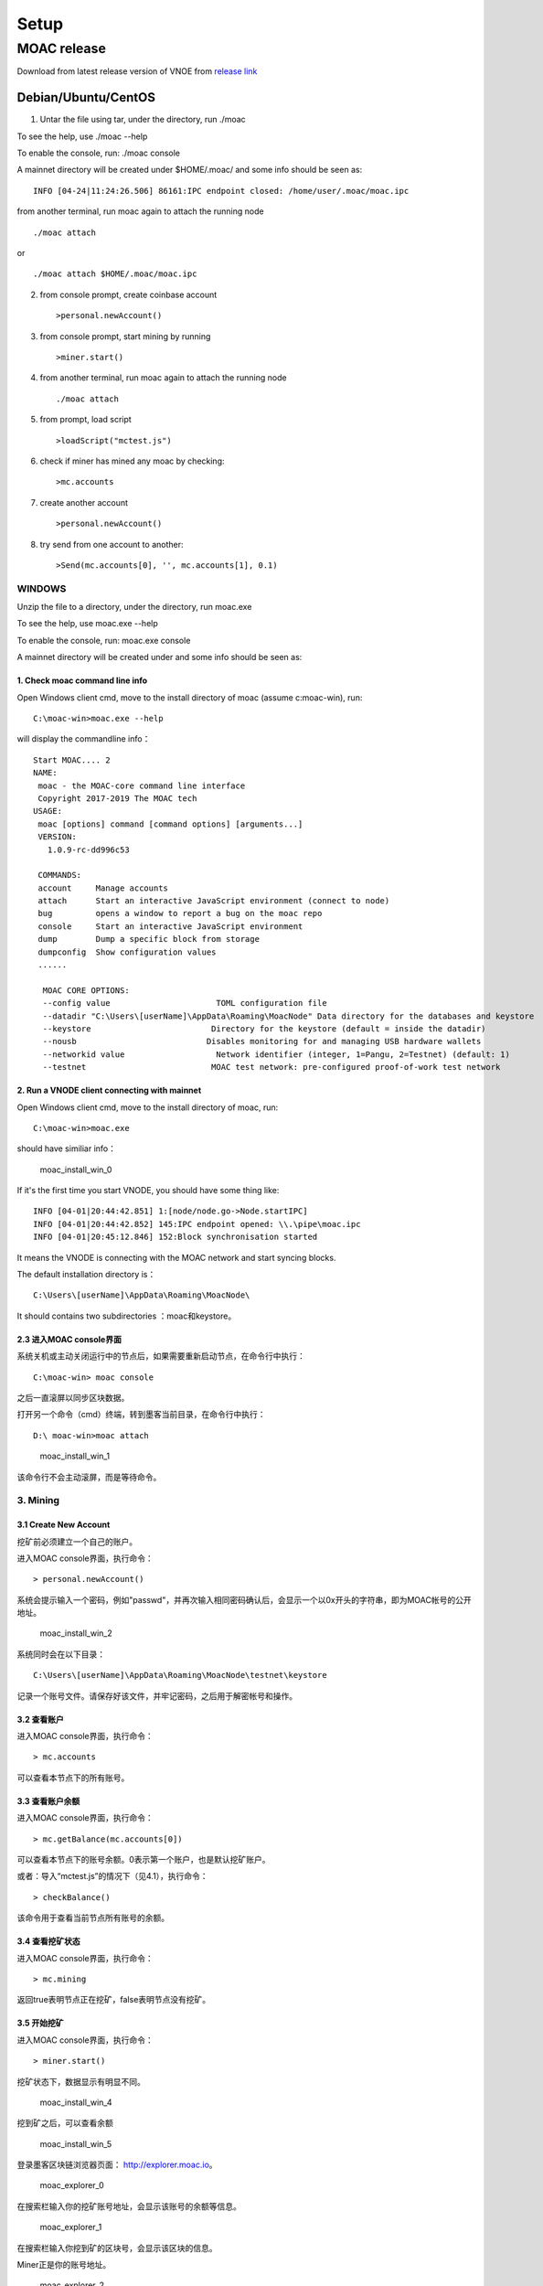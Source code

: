 Setup
=========

MOAC release
------------

Download from latest release version of VNOE from `release
link <https://github.com/MOACChain/moac-core/releases>`__

Debian/Ubuntu/CentOS
~~~~~~~~~~~~~~~~~~~~

1. Untar the file using tar, under the directory, run ./moac

To see the help, use ./moac --help

To enable the console, run: ./moac console

A mainnet directory will be created under $HOME/.moac/ and some info
should be seen as:

::

    INFO [04-24|11:24:26.506] 86161:IPC endpoint closed: /home/user/.moac/moac.ipc 

from another terminal, run moac again to attach the running node

::

    ./moac attach 

or

::

    ./moac attach $HOME/.moac/moac.ipc

2. from console prompt, create coinbase account

   ::

       >personal.newAccount()

3. from console prompt, start mining by running

   ::

       >miner.start()

4. from another terminal, run moac again to attach the running node

   ::

       ./moac attach

5. from prompt, load script

   ::

       >loadScript("mctest.js")

6. check if miner has mined any moac by checking:

   ::

       >mc.accounts

7. create another account

   ::

       >personal.newAccount()

8. try send from one account to another:

   ::

       >Send(mc.accounts[0], '', mc.accounts[1], 0.1)

WINDOWS
^^^^^^^

Unzip the file to a directory, under the directory, run
moac.exe

To see the help, use moac.exe --help

To enable the console, run: moac.exe console

A mainnet directory will be created under  and some info
should be seen as:

1. Check moac command line info
''''''''''''''''

Open Windows client cmd, move to the install directory of moac (assume c:\moac-win), run:

::

    C:\moac-win>moac.exe --help

will display the commandline info：

::

  Start MOAC.... 2
  NAME:
   moac - the MOAC-core command line interface
   Copyright 2017-2019 The MOAC tech 
  USAGE:
   moac [options] command [command options] [arguments...]
   VERSION:
     1.0.9-rc-dd996c53
   
   COMMANDS:
   account     Manage accounts
   attach      Start an interactive JavaScript environment (connect to node)
   bug         opens a window to report a bug on the moac repo
   console     Start an interactive JavaScript environment
   dump        Dump a specific block from storage
   dumpconfig  Show configuration values
   ......

    MOAC CORE OPTIONS:
    --config value                      TOML configuration file
    --datadir "C:\Users\[userName]\AppData\Roaming\MoacNode" Data directory for the databases and keystore
    --keystore                         Directory for the keystore (default = inside the datadir)
    --nousb                           Disables monitoring for and managing USB hardware wallets
    --networkid value                   Network identifier (integer, 1=Pangu, 2=Testnet) (default: 1)
    --testnet                          MOAC test network: pre-configured proof-of-work test network

2. Run a VNODE client connecting with mainnet
'''''''''''''''''''''''''''''''''''''''''''''

Open Windows client cmd, move to the install directory of moac, run:

::

    C:\moac-win>moac.exe

should have similiar info：

.. figure:: ../image/moac_install_win_0.png
   :alt: moac\_install\_win\_0

   moac\_install\_win\_0

If it's the first time you start VNODE, you should have some thing like:

::

    INFO [04-01|20:44:42.851] 1:[node/node.go->Node.startIPC]
    INFO [04-01|20:44:42.852] 145:IPC endpoint opened: \\.\pipe\moac.ipc
    INFO [04-01|20:45:12.846] 152:Block synchronisation started

It means the VNODE is connecting with the MOAC network and start syncing blocks.

The default installation directory is：

::

    C:\Users\[userName]\AppData\Roaming\MoacNode\

It should contains two subdirectories ：moac和keystore。

2.3 进入MOAC console界面
''''''''''''''''''''''''

系统关机或主动关闭运行中的节点后，如果需要重新启动节点，在命令行中执行：

::

    C:\moac-win> moac console

之后一直滚屏以同步区块数据。

打开另一个命令（cmd）终端，转到墨客当前目录，在命令行中执行：

::

    D:\ moac-win>moac attach

.. figure:: ../image/moac_install_win_1.png
   :alt: moac\_install\_win\_1

   moac\_install\_win\_1

该命令行不会主动滚屏，而是等待命令。

3. Mining
^^^^^^^^^^^

3.1 Create New Account
''''''''''''''''''''''''''''

挖矿前必须建立一个自己的账户。

进入MOAC console界面，执行命令：

::

    > personal.newAccount()

系统会提示输入一个密码，例如"passwd"，并再次输入相同密码确认后，会显示一个以0x开头的字符串，即为MOAC帐号的公开地址。

.. figure:: ../image/moac_install_win_2.png
   :alt: moac\_install\_win\_2

   moac\_install\_win\_2

系统同时会在以下目录：

::

    C:\Users\[userName]\AppData\Roaming\MoacNode\testnet\keystore

记录一个账号文件。请保存好该文件，并牢记密码，之后用于解密帐号和操作。

3.2 查看账户
''''''''''''

进入MOAC console界面，执行命令：

::

    > mc.accounts

可以查看本节点下的所有账号。

3.3 查看账户余额
''''''''''''''''

进入MOAC console界面，执行命令：

::

    > mc.getBalance(mc.accounts[0])

可以查看本节点下的账号余额。0表示第一个账户，也是默认挖矿账户。

或者：导入“mctest.js”的情况下（见4.1），执行命令：

::

    > checkBalance()

该命令用于查看当前节点所有账号的余额。

3.4 查看挖矿状态
''''''''''''''''

进入MOAC console界面，执行命令：

::

    > mc.mining

返回true表明节点正在挖矿，false表明节点没有挖矿。

3.5 开始挖矿
''''''''''''

进入MOAC console界面，执行命令：

::

    > miner.start()

挖矿状态下，数据显示有明显不同。

.. figure:: ../image/moac_install_win_4.png
   :alt: moac\_install\_win\_4

   moac\_install\_win\_4

挖到矿之后，可以查看余额

.. figure:: ../image/moac_install_win_5.png
   :alt: moac\_install\_win\_5

   moac\_install\_win\_5

登录墨客区块链浏览器页面： http://explorer.moac.io。

.. figure:: ../image/moac_explorer_main.png
   :alt: moac\_explorer\_0

   moac\_explorer\_0

在搜索栏输入你的挖矿账号地址，会显示该账号的余额等信息。

.. figure:: ../image/moac_explorer_address.png
   :alt: moac\_explorer\_1

   moac\_explorer\_1

在搜索栏输入你挖到矿的区块号，会显示该区块的信息。

Miner正是你的账号地址。

.. figure:: ../image/moac_explorer_blocks.png
   :alt: moac\_explorer\_2

   moac\_explorer\_2

3.6 停止挖矿
''''''''''''

进入MOAC console界面，执行命令：

::

    > miner.stop()

4. 交易
^^^^^^^

4.1 读入测试函数
''''''''''''''''

部分功能程序存储在mctest.js里。

进入MOAC console界面，执行命令：

::

    > loadScript("mctest.js")

4.2 交易条件
''''''''''''

为执行交易，需要至少两个帐号，其中一个有足够的mc。

如果没有目标账号，可以用步骤2.3.1的命令创建一个本地账号。并用命令：

::

    > mc.accounts

显示当前节点中存储的账号，应该至少有一个挖矿账号。

4.3 交易
''''''''

进入MOAC console界面，执行命令：

::

    > Send(mc.accounts[0], 'passwd', mc.accounts[1], 0.1)

这个过程需要第一个账号的密码。比如'passwd'，发送额为0.1 mc。

.. figure:: ../image/moac_install_win_6.png
   :alt: moac\_install\_win\_6

   moac\_install\_win\_6

在系统挖矿的情况下，发送应该在下一个区块产生时完成。

系统显示的是以 **sha（Sand）** 为单位的余额， **1 mc = 1e18 sha。**
